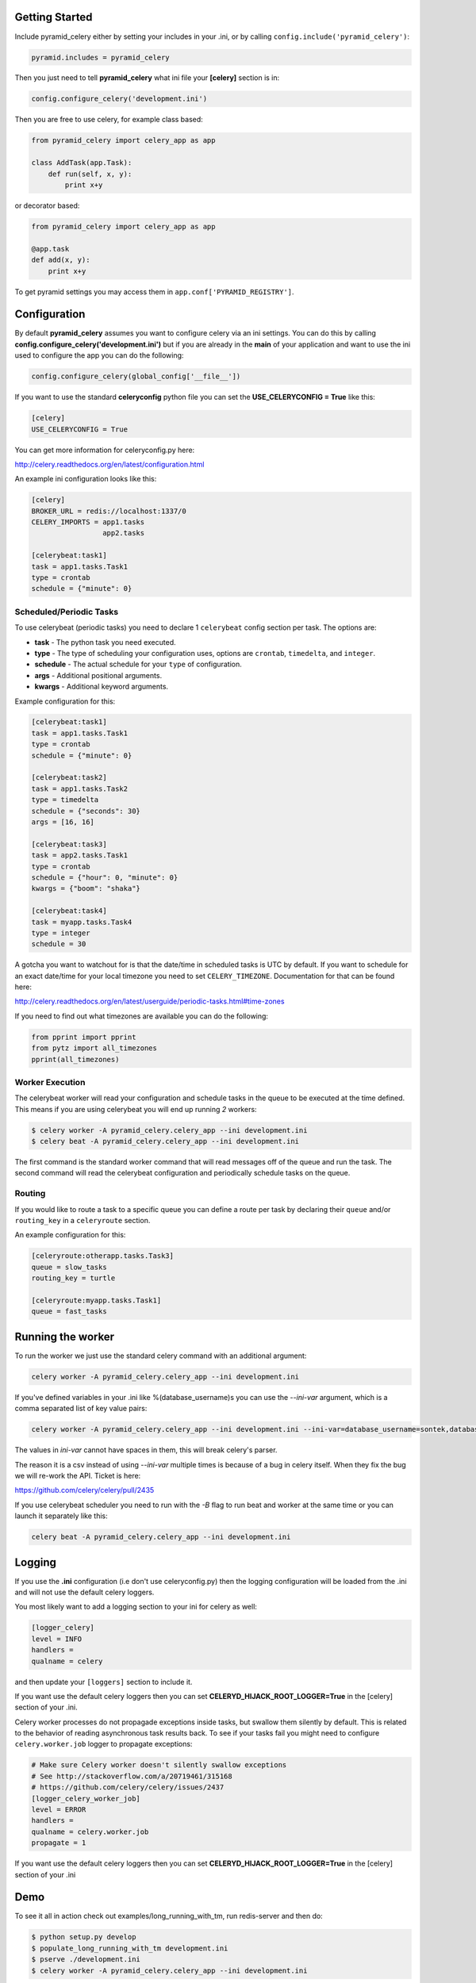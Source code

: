 Getting Started
=====================
.. image:: https://travis-ci.org/sontek/pyramid_celery.png?branch=master
           :target: https://travis-ci.org/sontek/pyramid_celery

.. image:: https://coveralls.io/repos/sontek/pyramid_celery/badge.png?branch=master
           :target: https://coveralls.io/r/sontek/pyramid_celery?branch=master

.. image:: https://img.shields.io/pypi/v/pyramid_celery.svg
           :target: https://pypi.python.org/pypi/pyramid_celery

Include pyramid_celery either by setting your includes in your .ini,
or by calling ``config.include('pyramid_celery')``:

.. code-block:: ini

    pyramid.includes = pyramid_celery


Then you just need to tell **pyramid_celery** what ini file your **[celery]**
section is in:

.. code-block:: python

    config.configure_celery('development.ini')

Then you are free to use celery, for example class based:

.. code-block:: python

    from pyramid_celery import celery_app as app

    class AddTask(app.Task):
        def run(self, x, y):
            print x+y

or decorator based:

.. code-block:: python

    from pyramid_celery import celery_app as app

    @app.task
    def add(x, y):
        print x+y

To get pyramid settings you may access them in ``app.conf['PYRAMID_REGISTRY']``.

Configuration
=====================
By default **pyramid_celery** assumes you want to configure celery via an ini
settings. You can do this by calling **config.configure_celery('development.ini')**
but if you are already in the **main** of your application and want to use the ini
used to configure the app you can do the following:

.. code-block:: python

    config.configure_celery(global_config['__file__'])

If you want to use the standard **celeryconfig** python file you can set the
**USE_CELERYCONFIG = True** like this:

.. code-block:: ini

    [celery]
    USE_CELERYCONFIG = True

You can get more information for celeryconfig.py here:

http://celery.readthedocs.org/en/latest/configuration.html

An example ini configuration looks like this:

.. code-block:: ini

    [celery]
    BROKER_URL = redis://localhost:1337/0
    CELERY_IMPORTS = app1.tasks
                     app2.tasks

    [celerybeat:task1]
    task = app1.tasks.Task1
    type = crontab
    schedule = {"minute": 0}

Scheduled/Periodic Tasks
-----------------------------
To use celerybeat (periodic tasks) you need to declare 1 ``celerybeat`` config
section per task. The options are:

- **task** - The python task you need executed.
- **type** - The type of scheduling your configuration uses, options are
  ``crontab``, ``timedelta``, and ``integer``.
- **schedule** - The actual schedule for your ``type`` of configuration.
- **args** - Additional positional arguments.
- **kwargs** - Additional keyword arguments.

Example configuration for this:

.. code-block:: ini

    [celerybeat:task1]
    task = app1.tasks.Task1
    type = crontab
    schedule = {"minute": 0}

    [celerybeat:task2]
    task = app1.tasks.Task2
    type = timedelta
    schedule = {"seconds": 30}
    args = [16, 16]

    [celerybeat:task3]
    task = app2.tasks.Task1
    type = crontab
    schedule = {"hour": 0, "minute": 0}
    kwargs = {"boom": "shaka"}

    [celerybeat:task4]
    task = myapp.tasks.Task4
    type = integer
    schedule = 30

A gotcha you want to watchout for is that the date/time in scheduled tasks
is UTC by default.  If you want to schedule for an exact date/time for your
local timezone you need to set ``CELERY_TIMEZONE``.  Documentation for that
can be found here:

http://celery.readthedocs.org/en/latest/userguide/periodic-tasks.html#time-zones

If you need to find out what timezones are available you can do the following:

.. code-block:: python

    from pprint import pprint
    from pytz import all_timezones
    pprint(all_timezones)

Worker Execution
----------------
The celerybeat worker will read your configuration and schedule tasks in the
queue to be executed at the time defined.  This means if you are using
celerybeat you will end up running *2* workers:

.. code-block:: bash

    $ celery worker -A pyramid_celery.celery_app --ini development.ini
    $ celery beat -A pyramid_celery.celery_app --ini development.ini

The first command is the standard worker command that will read messages off
of the queue and run the task. The second command will read the celerybeat
configuration and periodically schedule tasks on the queue.


Routing
-----------------------------
If you would like to route a task to a specific queue you can define a route
per task by declaring their ``queue`` and/or ``routing_key`` in a
``celeryroute`` section.

An example configuration for this:

.. code-block:: ini

    [celeryroute:otherapp.tasks.Task3]
    queue = slow_tasks
    routing_key = turtle

    [celeryroute:myapp.tasks.Task1]
    queue = fast_tasks

Running the worker
=============================
To run the worker we just use the standard celery command with an additional
argument:

.. code-block:: bash

    celery worker -A pyramid_celery.celery_app --ini development.ini

If you've defined variables in your .ini like %(database_username)s you can use
the *--ini-var* argument, which is a comma separated list of key value pairs:

.. code-block:: bash

    celery worker -A pyramid_celery.celery_app --ini development.ini --ini-var=database_username=sontek,database_password=OhYeah!

The values in *ini-var* cannot have spaces in them, this will break celery's
parser.

The reason it is a csv instead of using *--ini-var* multiple times is because of
a bug in celery itself.  When they fix the bug we will re-work the API. Ticket
is here:

https://github.com/celery/celery/pull/2435

If you use celerybeat scheduler you need to run with the *-B* flag to run
beat and worker at the same time or you can launch it separately like this:

.. code-block:: bash

    celery beat -A pyramid_celery.celery_app --ini development.ini

Logging
=====================
If you use the **.ini** configuration (i.e don't use celeryconfig.py) then the
logging configuration will be loaded from the .ini and will not use the default
celery loggers.

You most likely want to add a logging section to your ini for celery as well:

.. code-block:: ini

    [logger_celery]
    level = INFO
    handlers =
    qualname = celery

and then update your ``[loggers]`` section to include it.

If you want use the default celery loggers then you can set
**CELERYD_HIJACK_ROOT_LOGGER=True** in the [celery] section of your .ini.

Celery worker processes do not propagade exceptions inside tasks, but swallow them 
silently by default. This is related to the behavior of reading asynchronous 
task results back. To see if your tasks fail you might need to configure 
``celery.worker.job`` logger to propagate exceptions:

.. code-block:: ini

    # Make sure Celery worker doesn't silently swallow exceptions
    # See http://stackoverflow.com/a/20719461/315168 
    # https://github.com/celery/celery/issues/2437
    [logger_celery_worker_job]
    level = ERROR
    handlers = 
    qualname = celery.worker.job
    propagate = 1

If you want use the default celery loggers then you can set
**CELERYD_HIJACK_ROOT_LOGGER=True** in the [celery] section of your .ini

Demo
=====================
To see it all in action check out examples/long_running_with_tm, run
redis-server and then do:

.. code-block:: bash

    $ python setup.py develop
    $ populate_long_running_with_tm development.ini
    $ pserve ./development.ini
    $ celery worker -A pyramid_celery.celery_app --ini development.ini
